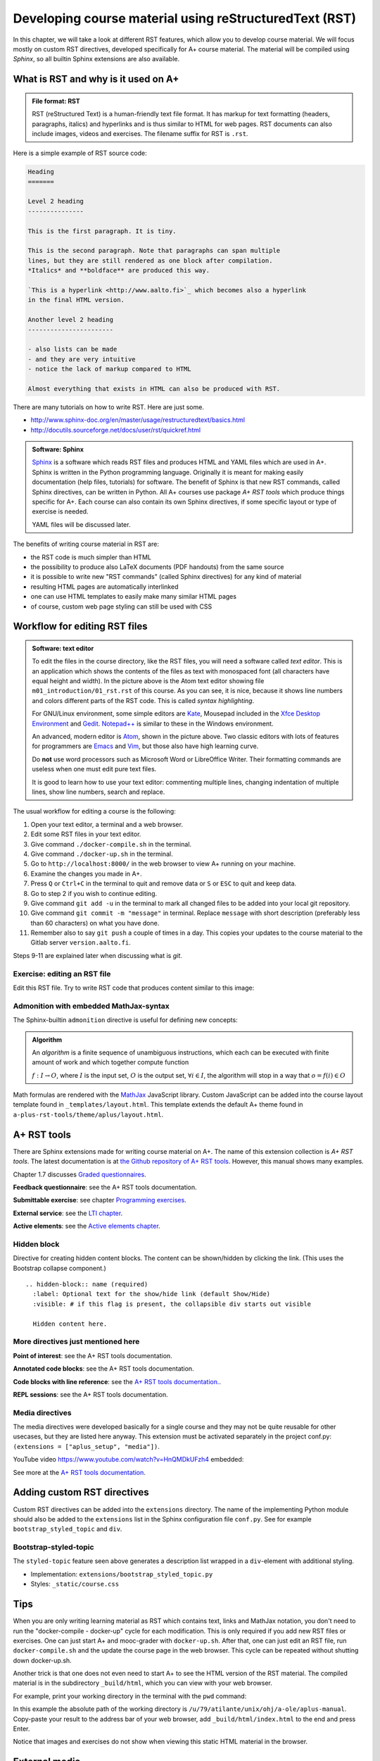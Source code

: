 Developing course material using reStructuredText (RST)
=======================================================

.. styled-topic::

  Main questions:
      What is RST? How to utilize RST-tools?

  Topics?
      RST, text editor, bootstrap-styled-topic, admonition, ...

  What you are supposed to do?
      If you have already installed aplus-manual, these features
      should work just ok. However, there are also instructions
      how to utilize them in other courses.

  Difficulty:
      You might need to edit the course config files.

  Laboriousness:
      A couple of hours for getting to know a little RST and installing a
      text editor.

In this chapter, we will take a look at different RST features, which allow you
to develop course material.  We will focus mostly on custom RST directives,
developed specifically for A+ course material.  The material will be compiled
using *Sphinx*, so all builtin Sphinx extensions are also available.

What is RST and why is it used on A+
------------------------------------

.. admonition:: File format: RST
  :class: meta

  RST (reStructured Text) is a human-friendly text file format.
  It has markup for text formatting (headers, paragraphs, italics)
  and hyperlinks and is thus similar to HTML for web pages. RST documents
  can also include images, videos and exercises. The filename suffix
  for RST is ``.rst``.

Here is a simple example of RST source code:

.. code-block:: none

    Heading
    =======

    Level 2 heading
    ---------------

    This is the first paragraph. It is tiny.

    This is the second paragraph. Note that paragraphs can span multiple
    lines, but they are still rendered as one block after compilation.
    *Italics* and **boldface** are produced this way.

    `This is a hyperlink <http://www.aalto.fi>`_ which becomes also a hyperlink
    in the final HTML version.

    Another level 2 heading
    -----------------------

    - also lists can be made
    - and they are very intuitive
    - notice the lack of markup compared to HTML

    Almost everything that exists in HTML can also be produced with RST.

There are many tutorials on how to write RST. Here are just some.

- http://www.sphinx-doc.org/en/master/usage/restructuredtext/basics.html
- http://docutils.sourceforge.net/docs/user/rst/quickref.html

.. admonition:: Software: Sphinx
  :class: meta

  `Sphinx <http://www.sphinx-doc.org/>`_ is a software which reads RST files
  and produces HTML and YAML files which are used in A+. Sphinx is written in
  the Python programming language. Originally it is meant for making easily
  documentation (help files, tutorials) for software. The benefit of Sphinx
  is that new RST commands, called Sphinx directives, can be written in
  Python. All A+ courses use package *A+ RST tools* which produce things
  specific for A+. Each course can also contain its own Sphinx directives,
  if some specific layout or type of exercise is needed.

  YAML files will be discussed later.


The benefits of writing course material in RST are:

- the RST code is much simpler than HTML
- the possibility to produce also LaTeX documents (PDF handouts) from the same source
- it is possible to write new "RST commands" (called Sphinx directives)
  for any kind of material
- resulting HTML pages are automatically interlinked
- one can use HTML templates to easily make many similar HTML pages
- of course, custom web page styling can still be used with CSS

Workflow for editing RST files
------------------------------

.. image:: /images/atom.png

.. admonition:: Software: text editor
  :class: alert alert-info

  To edit the files in the course directory, like the RST files, you will need
  a software called *text editor*. This is an application which shows
  the contents of the files as text with monospaced font (all characters have
  equal height and width). In the picture above is the Atom text editor
  showing file ``m01_introduction/01_rst.rst`` of this course. As you
  can see, it is nice, because it shows line numbers and colors different
  parts of the RST code. This is called `syntax highlighting`.

  For GNU/Linux environment, some simple editors are
  `Kate <https://kate-editor.org/>`_, Mousepad included in the
  `Xfce Desktop Environment <https://xfce.org/>`_ and
  `Gedit <https://wiki.gnome.org/Apps/Gedit>`_.
  `Notepad++ <https://notepad-plus-plus.org/>`_ is similar to these in
  the Windows environment.

  An advanced, modern editor is `Atom <https://atom.io/>`_, shown
  in the picture above. Two classic editors with lots of features for
  programmers are `Emacs <https://en.wikipedia.org/wiki/Emacs>`_ and
  `Vim <https://en.wikipedia.org/wiki/Vim_(text_editor)>`_, but those
  also have high learning curve.

  Do **not** use word processors such as Microsoft Word or LibreOffice
  Writer. Their formatting commands are useless when one must edit pure
  text files.

  It is good to learn how to use your text editor: commenting multiple
  lines, changing indentation of multiple lines, show line numbers,
  search and replace.


The usual workflow for editing a course is the following:

1. Open your text editor, a terminal and a web browser.
2. Edit some RST files in your text editor.
3. Give command ``./docker-compile.sh`` in the terminal.
4. Give command ``./docker-up.sh`` in the terminal.
5. Go to ``http://localhost:8000/`` in the web browser to view A+
   running on your machine.
6. Examine the changes you made in A+.
7. Press ``Q`` or ``Ctrl+C`` in the terminal to quit and remove data
   or ``S`` or ``ESC`` to quit and keep data.
8. Go to step 2 if you wish to continue editing.
9. Give command ``git add -u`` in the terminal to mark all changed files to be
   added into your local git repository.
10. Give command ``git commit -m "message"`` in terminal. Replace
    ``message`` with short description (preferably less than 60 characters)
    on what you have done.
11. Remember also to say ``git push`` a couple of times in a day.
    This copies your updates to the course material to the Gitlab server
    ``version.aalto.fi``.

Steps 9-11 are explained later when discussing what is `git`.

Exercise: editing an RST file
.............................

Edit this RST file. Try to write RST code that produces content similar
to this image:

.. image:: /images/rst-sample.png


Admonition with embedded MathJax-syntax
.......................................

The Sphinx-builtin ``admonition`` directive is useful for defining new concepts:

.. admonition:: Algorithm
  :class: meta

  An *algorithm* is a finite sequence of unambiguous instructions, which
  each can be executed with finite amount of work and which together
  compute function

  :math:`f: I \to O`, where
  :math:`I` is the input set,
  :math:`O` is the output set,
  :math:`\forall i \in I`, the algorithm will stop in a way that
  :math:`o = f(i) \in O`

Math formulas are rendered with the `MathJax`_ JavaScript library.
Custom JavaScript can be added into the course layout template found in ``_templates/layout.html``.
This template extends the default A+ theme found in ``a-plus-rst-tools/theme/aplus/layout.html``.

.. _MathJax: https://docs.mathjax.org/en/v2.7-latest/



A+ RST tools
------------

There are Sphinx extensions made for writing course material on A+. The
name of this extension collection is *A+ RST tools*. The latest documentation
is at `the Github repository of A+ RST tools <https://github.com/Aalto-LeTech/a-plus-rst-tools>`_.
However, this manual shows many examples.

Chapter 1.7 discusses `Graded questionnaires <07_questionnaires>`_.

**Feedback questionnaire**: see the A+ RST tools documentation.

**Submittable exercise**: see chapter `Programming exercises <../m02_programming_exercises/01_instructions>`_.

**External service**: see the `LTI chapter <../m05_lti/introduction.rst>`_.

**Active elements**: see the `Active elements chapter <../m09_active_elements/introduction.rst>`_.

Hidden block
............

Directive for creating hidden content blocks. The content can be shown/hidden
by clicking the link. (This uses the Bootstrap collapse component.)

::

  .. hidden-block:: name (required)
    :label: Optional text for the show/hide link (default Show/Hide)
    :visible: # if this flag is present, the collapsible div starts out visible

    Hidden content here.

\

.. hidden-block:: hidden-block-example
  :label: Hidden block example

  Peek-a-boo! You revealed the hidden content!


More directives just mentioned here
...................................


**Point of interest**: see the A+ RST tools documentation.

**Annotated code blocks**: see the A+ RST tools documentation.

**Code blocks with line reference**: see the `A+ RST tools documentation.
<https://github.com/Aalto-LeTech/a-plus-rst-tools#11-code-blocks-with-line-references>`_.

**REPL sessions**: see the A+ RST tools documentation.


Media directives
................

The media directives were developed basically for a single course and they may
not be quite reusable for other usecases, but they are listed here anyway. This
extension must be activated separately in the project conf.py:
``(extensions = ["aplus_setup", "media"])``.

YouTube video https://www.youtube.com/watch?v=HnQMDkUFzh4 embedded:

.. youtube:: HnQMDkUFzh4
  :video-height: 400
  :video-width: 640

See more at the `A+ RST tools documentation <https://github.com/Aalto-LeTech/a-plus-rst-tools#13-media-directives>`_.

Adding custom RST directives
----------------------------

Custom RST directives can be added into the ``extensions`` directory.
The name of the implementing Python module should also be added to the ``extensions`` list in the Sphinx configuration file ``conf.py``.
See for example ``bootstrap_styled_topic`` and ``div``.

Bootstrap-styled-topic
......................

The ``styled-topic`` feature seen above generates a description list wrapped in
a ``div``-element with additional styling.

* Implementation: ``extensions/bootstrap_styled_topic.py``
* Styles: ``_static/course.css``









Tips
----

When you are only writing learning material as RST which contains text, links
and MathJax notation, you don't need to run the "docker-compile - docker-up"
cycle for each modification. This is only required if you add new RST files or
exercises. One can just start A+ and mooc-grader with ``docker-up.sh``. After
that, one can just edit an RST file, run ``docker-compile.sh`` and the update
the course page in the web browser. This cycle can be repeated without shutting
down docker-up.sh.

Another trick is that one does not even need to start A+ to see the HTML version
of the RST material. The compiled material is in the subdirectory
``_build/html``, which you can view with your web browser.

For example, print your working directory in the terminal with the ``pwd``
command:

.. code-block: none

    atilante@t31300-lr124 ~/ohj/a-ole/aplus-manual
     % pwd
    /u/79/atilante/unix/ohj/a-ole/aplus-manual

In this example the absolute path of the working directory is
``/u/79/atilante/unix/ohj/a-ole/aplus-manual``. Copy-paste your result to
the address bar of your web browser, add ``_build/html/index.html`` to the end
and press Enter.

.. image:: /images/_build-html-in-browser.png

Notice that images and exercises do not show when viewing this static HTML
material in the browser.


External media
--------------
